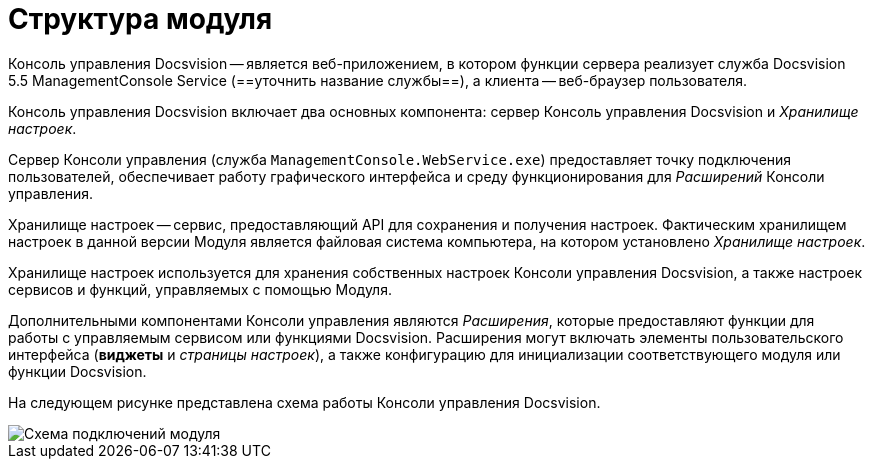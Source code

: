 = Структура модуля

Консоль управления Docsvision -- является веб-приложением, в котором функции сервера реализует служба Docsvision 5.5 ManagementConsole Service (==уточнить название службы==), а клиента -- веб-браузер пользователя.

Консоль управления Docsvision включает два основных компонента: сервер Консоль управления Docsvision и _Хранилище настроек_.

Сервер Консоли управления (служба `ManagementConsole.WebService.exe`) предоставляет точку подключения пользователей, обеспечивает работу графического интерфейса и среду функционирования для _Расширений_ Консоли управления.

Хранилище настроек -- сервис, предоставляющий API для сохранения и получения настроек. Фактическим хранилищем настроек в данной версии Модуля является файловая система компьютера, на котором установлено _Хранилище настроек_.

Хранилище настроек используется для хранения собственных настроек Консоли управления Docsvision, а также настроек сервисов и функций, управляемых с помощью Модуля.

Дополнительными компонентами Консоли управления являются _Расширения_, которые предоставляют функции для работы с управляемым сервисом или функциями Docsvision. Расширения могут включать элементы пользовательского интерфейса (*виджеты* и _страницы настроек_), а также конфигурацию для инициализации соответствующего модуля или функции Docsvision.

На следующем рисунке представлена схема работы Консоли управления Docsvision.

image::connectionSchema.png[Схема подключений модуля]